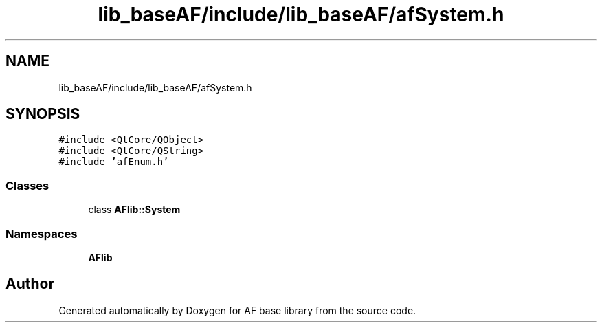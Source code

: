 .TH "lib_baseAF/include/lib_baseAF/afSystem.h" 3 "Wed Apr 7 2021" "AF base library" \" -*- nroff -*-
.ad l
.nh
.SH NAME
lib_baseAF/include/lib_baseAF/afSystem.h
.SH SYNOPSIS
.br
.PP
\fC#include <QtCore/QObject>\fP
.br
\fC#include <QtCore/QString>\fP
.br
\fC#include 'afEnum\&.h'\fP
.br

.SS "Classes"

.in +1c
.ti -1c
.RI "class \fBAFlib::System\fP"
.br
.in -1c
.SS "Namespaces"

.in +1c
.ti -1c
.RI " \fBAFlib\fP"
.br
.in -1c
.SH "Author"
.PP 
Generated automatically by Doxygen for AF base library from the source code\&.
